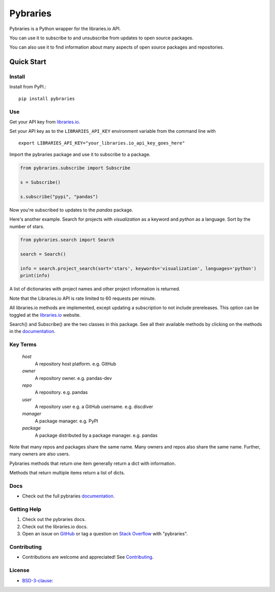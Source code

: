 =============
Pybraries
=============

.. image:: https://travis-ci.org/pybraries/pybraries.svg?branch=master&kill_cache=1
    :target: https://travis-ci.org/pybraries/pybraries
    :alt: Travis Status

.. image:: https://coveralls.io/repos/github/pybraries/pybraries/badge.svg?branch=master&kill_cache=1
    :alt: coveralls
    :target: https://coveralls.io/github/pybraries/pybraries?branch=master

.. image:: https://readthedocs.org/projects/pybraries/badge/?version=latest&kill_cache=1
    :target: https://pybraries.readthedocs.io/en/latest/?badge=latest
    :alt: Documentation Status

.. image:: https://badgen.net/github/license/pybraries/pybraries?kill_cache=1
    :alt: License

.. image:: https://badgen.net/github/release/pybraries/pybraries?kill_cache=1
    :alt: Latest Release

.. image:: https://img.shields.io/pypi/wheel/pybraries.svg?kill_cache=1
    :alt: PyPI - Wheel

.. image:: https://img.shields.io/pypi/pyversions/pybraries.svg?kill_cache=1   
    :alt: PyPI - Python Version

Pybraries is a Python wrapper for the libraries.io API.

You can use it to subscribe to and unsubscribe from updates
to open source packages.

You can also use it to find information about
many aspects of open source packages and repositories.

Quick Start
-----------

Install
_______

Install from PyPI.::

    pip install pybraries

Use
___

Get your API key from `libraries.io`_.

Set your API key as to the ``LIBRARIES_API_KEY`` environment variable from the command line with ::

    export LIBRARIES_API_KEY="your_libraries.io_api_key_goes_here"

Import the pybraries package and use it to subscribe to a package.

.. code:: python

    from pybraries.subscribe import Subscribe

    s = Subscribe()

    s.subscribe("pypi", "pandas")

Now you're subscribed to updates to the *pandas* package.

Here's another example. 
Search for projects with *visualization* as a keyword and *python* as a language.
Sort by the number of stars.

.. code:: python

    from pybraries.search import Search

    search = Search()

    info = search.project_search(sort='stars', keywords='visualization', languages='python')
    print(info)

A list of dictionaries with project names and other project information is returned.


Note that the Libraries.io API is rate limited to 60 requests per minute.

All libraries.io methods are implemented, 
except updating a subscription to not include prereleases. 
This option can be toggled at the `libraries.io`_ website.


Search() and Subscribe() are the two classes in this package. 
See all their available methods by clicking on the methods in the `documentation`_.


Key Terms
_________

    *host* 
        A repository host platform. e.g. GitHub

    *owner* 
        A repository owner. e.g. pandas-dev

    *repo* 
        A repository. e.g. pandas

    *user* 
        A repository user  e.g. a GitHub username. e.g. discdiver

    *manager* 
        A package manager. e.g. PyPI

    *package* 
        A package distributed by a package manager. e.g. pandas


Note that many repos and packages share the same name. 
Many owners and repos also share the same name.
Further, many owners are also users.


Pybraries methods that return one item generally return a dict with information.

Methods that return multiple items return a list of dicts.

Docs
____

* Check out the full pybraries `documentation`_.

Getting Help
____________

1. Check out the pybraries docs.
2. Check out the libraries.io docs.
3. Open an issue on `GitHub`_ or tag a question on `Stack Overflow`_ with "pybraries".

Contributing
____________

* Contributions are welcome and appreciated! See `Contributing`_.

License
_______

* `BSD-3-clause: <https://github.com/pybraries/pybraries/blob/master/LICENSE>`_


.. _Contributing: https://pybraries.readthedocs.io/contributing
.. _documentation: https://pybraries.readthedocs.io
.. _libraries.io: https://libraries.io
.. _GitHub: https://github.com/pybraries/pybraries/issues
.. _Stack Overflow: https://stackoverflow.com/questions/ask
